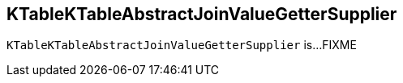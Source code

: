 == [[KTableKTableAbstractJoinValueGetterSupplier]] KTableKTableAbstractJoinValueGetterSupplier

`KTableKTableAbstractJoinValueGetterSupplier` is...FIXME
